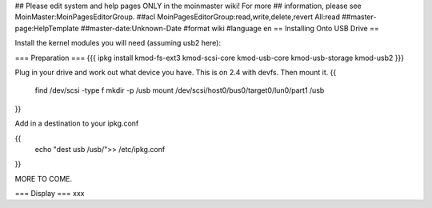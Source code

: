 ## Please edit system and help pages ONLY in the moinmaster wiki! For more
## information, please see MoinMaster:MoinPagesEditorGroup.
##acl MoinPagesEditorGroup:read,write,delete,revert All:read
##master-page:HelpTemplate
##master-date:Unknown-Date
#format wiki
#language en
== Installing Onto USB Drive ==

Install the kernel modules you will need (assuming usb2 here):

=== Preparation ===
{{{
ipkg install kmod-fs-ext3 kmod-scsi-core kmod-usb-core kmod-usb-storage kmod-usb2
}}} 

Plug in your drive and work out what device you have.  This is on 2.4 with devfs. Then mount it.
{{
  find /dev/scsi -type f 
  mkdir -p /usb
  mount /dev/scsi/host0/bus0/target0/lun0/part1 /usb
}}

Add in a destination to your ipkg.conf

{{
  echo "dest usb /usb/">> /etc/ipkg.conf
}}

MORE TO COME.

=== Display ===
xxx
